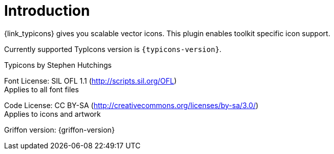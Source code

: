 
[[_introduction]]
= Introduction

{link_typicons} gives you scalable vector icons.
This plugin enables toolkit specific icon support.

Currently supported TypIcons version is `{typicons-version}`.

Typicons by Stephen Hutchings

Font License: SIL OFL 1.1 (http://scripts.sil.org/OFL) +
Applies to all font files

Code License: CC BY-SA (http://creativecommons.org/licenses/by-sa/3.0/) +
Applies to icons and artwork

Griffon version: {griffon-version}

